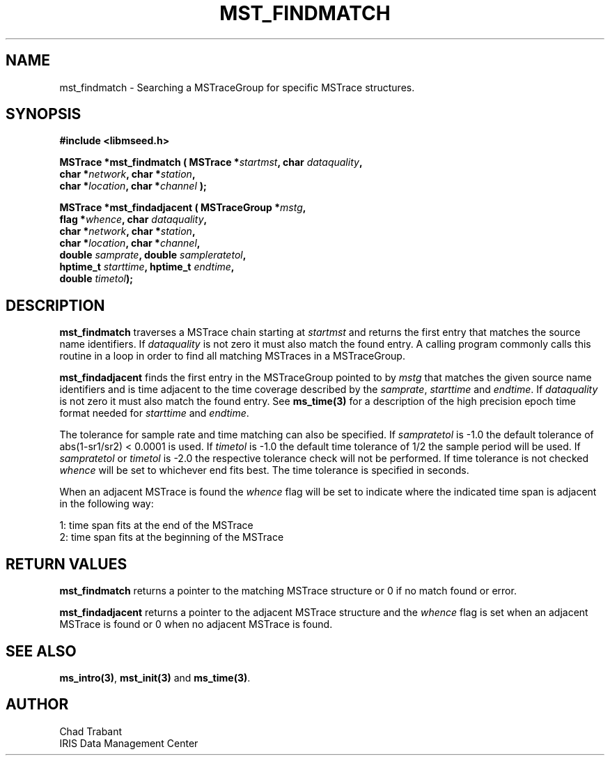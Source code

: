 .TH MST_FINDMATCH 3 2006/02/27 "Libmseed API"
.SH NAME
mst_findmatch - Searching a MSTraceGroup for specific MSTrace structures.

.SH SYNOPSIS
.nf
.B #include <libmseed.h>

.BI "MSTrace  *\fBmst_findmatch\fP ( MSTrace *" startmst ", char " dataquality ",
.BI "                          char *" network ", char *" station ",
.BI "                          char *" location ", char *" channel " );

.BI "MSTrace  *\fBmst_findadjacent\fP ( MSTraceGroup *" mstg ",
.BI "                             flag *" whence ", char " dataquality ",
.BI "                             char *" network ", char *" station ",
.BI "                             char *" location ", char *" channel ",
.BI "                             double " samprate ", double " sampleratetol ", 
.BI "                             hptime_t " starttime ", hptime_t " endtime ",
.BI "                             double " timetol ");"

.SH DESCRIPTION
\fBmst_findmatch\fP traverses a MSTrace chain starting at
\fIstartmst\fP and returns the first entry that matches the source
name identifiers.  If \fIdataquality\fP is not zero it must also match
the found entry.  A calling program commonly calls this routine in a
loop in order to find all matching MSTraces in a MSTraceGroup.

\fBmst_findadjacent\fP finds the first entry in the MSTraceGroup
pointed to by \fImstg\fP that matches the given source name
identifiers and is time adjacent to the time coverage described by the
\fIsamprate\fP, \fIstarttime\fP and \fIendtime\fP.  If
\fIdataquality\fP is not zero it must also match the found entry.  See
\fBms_time(3)\fP for a description of the high precision epoch time
format needed for \fIstarttime\fP and \fIendtime\fP.

The tolerance for sample rate and time matching can also be specified.
If \fIsampratetol\fP is -1.0 the default tolerance of abs(1-sr1/sr2) <
0.0001 is used.  If \fItimetol\fP is -1.0 the default time tolerance
of 1/2 the sample period will be used.  If \fIsampratetol\fP or
\fItimetol\fP is -2.0 the respective tolerance check will not be
performed.  If time tolerance is not checked \fIwhence\fP will be set
to whichever end fits best.  The time tolerance is specified in
seconds.

When an adjacent MSTrace is found the \fIwhence\fP flag will be set to
indicate where the indicated time span is adjacent in the following
way:
.sp
.nf
1: time span fits at the end of the MSTrace
2: time span fits at the beginning of the MSTrace
.fi

.SH RETURN VALUES
\fBmst_findmatch\fP returns a pointer to the matching MSTrace structure 
or 0 if no match found or error.

\fBmst_findadjacent\fP returns a pointer to the adjacent MSTrace
structure and the \fIwhence\fP flag is set when an adjacent MSTrace is
found or 0 when no adjacent MSTrace is found.

.SH SEE ALSO
\fBms_intro(3)\fP, \fBmst_init(3)\fP and \fBms_time(3)\fP.

.SH AUTHOR
.nf
Chad Trabant
IRIS Data Management Center
.fi
